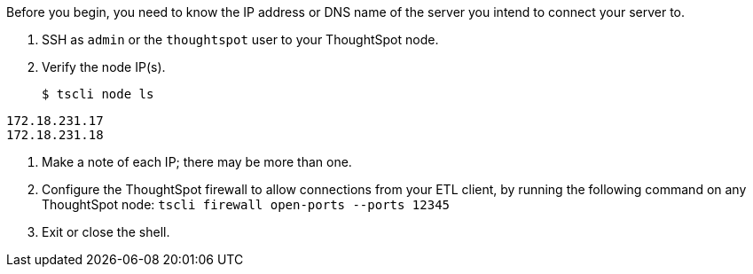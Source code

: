 Before you begin, you need to know the IP address or DNS name of the server you intend to connect your server to.

. SSH as `admin` or the `thoughtspot` user to your ThoughtSpot node.
. Verify the node IP(s).
+
[source,console]
----
$ tscli node ls
----
----
172.18.231.17
172.18.231.18
----

. Make a note of each IP;
there may be more than one.
. Configure the ThoughtSpot firewall to allow connections from your ETL client, by running the following command on any ThoughtSpot node: `tscli firewall open-ports --ports 12345`
. Exit or close the shell.
